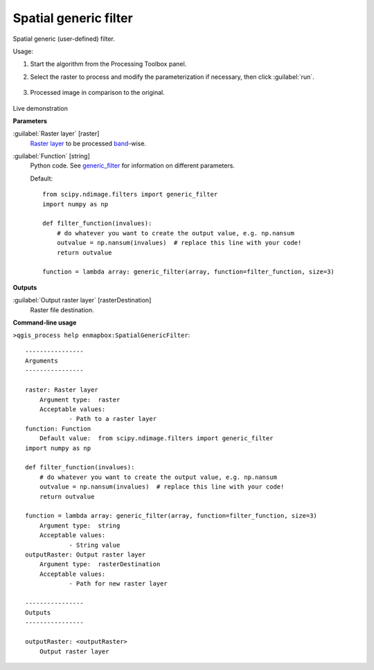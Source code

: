 .. _Spatial generic filter:

**********************
Spatial generic filter
**********************

Spatial generic (user-defined) filter.


Usage:

1. Start the algorithm from the Processing Toolbox panel.

2. Select the raster to process  and modify the parameterization if necessary, then click :guilabel:`run`.

    .. figure:: ./img/generic_filter_interface.png
       :align: center

3. Processed image in comparison to the original.

    .. figure:: ./img/generic_filter_result.png
       :align: center

Live demonstration
    ..  youtube:: ZHWhYhtMMV8
        :width: 100%
        :privacy_mode:

**Parameters**


:guilabel:`Raster layer` [raster]
    `Raster layer <https://enmap-box.readthedocs.io/en/latest/general/glossary.html#term-raster-layer>`_ to be processed `band <https://enmap-box.readthedocs.io/en/latest/general/glossary.html#term-band>`_-wise.


:guilabel:`Function` [string]
    Python code. See `generic_filter <https://docs.scipy.org/doc/scipy/reference/generated/scipy.ndimage.generic_filter.html>`_ for information on different parameters.

    Default::

        from scipy.ndimage.filters import generic_filter
        import numpy as np
        
        def filter_function(invalues):
            # do whatever you want to create the output value, e.g. np.nansum
            outvalue = np.nansum(invalues)  # replace this line with your code!
            return outvalue
        
        function = lambda array: generic_filter(array, function=filter_function, size=3)
**Outputs**


:guilabel:`Output raster layer` [rasterDestination]
    Raster file destination.

**Command-line usage**

``>qgis_process help enmapbox:SpatialGenericFilter``::

    ----------------
    Arguments
    ----------------
    
    raster: Raster layer
    	Argument type:	raster
    	Acceptable values:
    		- Path to a raster layer
    function: Function
    	Default value:	from scipy.ndimage.filters import generic_filter
    import numpy as np
    
    def filter_function(invalues):
        # do whatever you want to create the output value, e.g. np.nansum
        outvalue = np.nansum(invalues)  # replace this line with your code!
        return outvalue
    
    function = lambda array: generic_filter(array, function=filter_function, size=3)
    	Argument type:	string
    	Acceptable values:
    		- String value
    outputRaster: Output raster layer
    	Argument type:	rasterDestination
    	Acceptable values:
    		- Path for new raster layer
    
    ----------------
    Outputs
    ----------------
    
    outputRaster: <outputRaster>
    	Output raster layer
    
    